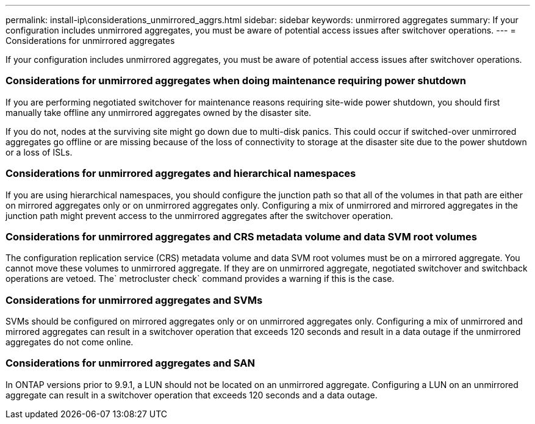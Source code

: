 ---
permalink: install-ip\considerations_unmirrored_aggrs.html
sidebar: sidebar
keywords: unmirrored aggregates
summary: If your configuration includes unmirrored aggregates, you must be aware of potential access issues after switchover operations.
---
= Considerations for unmirrored aggregates

[.lead]
If your configuration includes unmirrored aggregates, you must be aware of potential access issues after switchover operations.

=== Considerations for unmirrored aggregates when doing maintenance requiring power shutdown

If you are performing negotiated switchover for maintenance reasons requiring site-wide power shutdown, you should first manually take offline any unmirrored aggregates owned by the disaster site.

If you do not, nodes at the surviving site might go down due to multi-disk panics. This could occur if switched-over unmirrored aggregates go offline or are missing because of the loss of connectivity to storage at the disaster site due to the power shutdown or a loss of ISLs.

=== Considerations for unmirrored aggregates and hierarchical namespaces

If you are using hierarchical namespaces, you should configure the junction path so that all of the volumes in that path are either on mirrored aggregates only or on unmirrored aggregates only. Configuring a mix of unmirrored and mirrored aggregates in the junction path might prevent access to the unmirrored aggregates after the switchover operation.

=== Considerations for unmirrored aggregates and CRS metadata volume and data SVM root volumes

The configuration replication service (CRS) metadata volume and data SVM root volumes must be on a mirrored aggregate. You cannot move these volumes to unmirrored aggregate. If they are on unmirrored aggregate, negotiated switchover and switchback operations are vetoed. The` metrocluster check` command provides a warning if this is the case.

=== Considerations for unmirrored aggregates and SVMs

SVMs should be configured on mirrored aggregates only or on unmirrored aggregates only. Configuring a mix of unmirrored and mirrored aggregates can result in a switchover operation that exceeds 120 seconds and result in a data outage if the unmirrored aggregates do not come online.

=== Considerations for unmirrored aggregates and SAN

In ONTAP versions prior to 9.9.1, a LUN should not be located on an unmirrored aggregate. Configuring a LUN on an unmirrored aggregate can result in a switchover operation that exceeds 120 seconds and a data outage.
